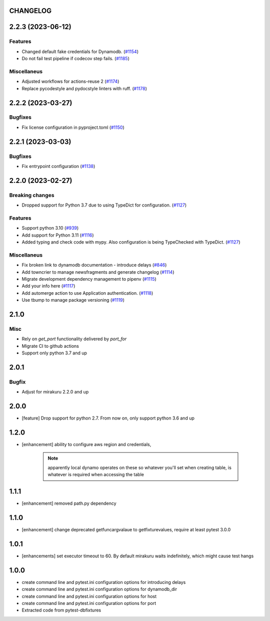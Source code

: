 CHANGELOG
=========

.. towncrier release notes start

2.2.3 (2023-06-12)
==================

Features
--------

- Changed default fake credentials for Dynamodb. (`#1154 <https://https://github.com/ClearcodeHQ/pytest-dynamodb/issues/1154>`_)
- Do not fail test pipeline if codecov step fails. (`#1185 <https://https://github.com/ClearcodeHQ/pytest-dynamodb/issues/1185>`_)


Miscellaneus
------------

- Adjusted workflows for actions-reuse 2 (`#1174 <https://https://github.com/ClearcodeHQ/pytest-dynamodb/issues/1174>`_)
- Replace pycodestyle and pydocstyle linters with ruff. (`#1178 <https://https://github.com/ClearcodeHQ/pytest-dynamodb/issues/1178>`_)


2.2.2 (2023-03-27)
==================

Bugfixes
--------

- Fix license configuration in pyproject.toml (`#1150 <https://https://github.com/ClearcodeHQ/pytest-dynamodb/issues/1150>`_)


2.2.1 (2023-03-03)
==================

Bugfixes
--------

- Fix entrypoint configuration (`#1138 <https://https://github.com/ClearcodeHQ/pytest-dynamodb/issues/1138>`_)


2.2.0 (2023-02-27)
==================

Breaking changes
----------------

- Dropped support for Python 3.7 due to using TypeDict for configuration. (`#1127 <https://https://github.com/ClearcodeHQ/pytest-dynamodb/issues/1127>`_)


Features
--------

- Support python 3.10 (`#939 <https://https://github.com/ClearcodeHQ/pytest-dynamodb/issues/939>`_)
- Add support for Python 3.11 (`#1116 <https://https://github.com/ClearcodeHQ/pytest-dynamodb/issues/1116>`_)
- Added typing and check code with mypy.
  Also configuration is being TypeChecked with TypeDict. (`#1127 <https://https://github.com/ClearcodeHQ/pytest-dynamodb/issues/1127>`_)


Miscellaneus
------------

- Fix broken link to dynamodb documentation - introduce delays (`#846 <https://https://github.com/ClearcodeHQ/pytest-dynamodb/issues/846>`_)
- Add towncrier to manage newsfragments and generate changelog (`#1114 <https://https://github.com/ClearcodeHQ/pytest-dynamodb/issues/1114>`_)
- Migrate development dependency management to pipenv (`#1115 <https://https://github.com/ClearcodeHQ/pytest-dynamodb/issues/1115>`_)
- Add your info here (`#1117 <https://https://github.com/ClearcodeHQ/pytest-dynamodb/issues/1117>`_)
- Add automerge action to use Application authentication. (`#1118 <https://https://github.com/ClearcodeHQ/pytest-dynamodb/issues/1118>`_)
- Use tbump to manage package versioning (`#1119 <https://https://github.com/ClearcodeHQ/pytest-dynamodb/issues/1119>`_)


2.1.0
=====

Misc
----

- Rely on `get_port` functionality delivered by `port_for`
- Migrate CI to github actions
- Support only python 3.7 and up

2.0.1
=====

Bugfix
------

- Adjust for mirakuru 2.2.0 and up

2.0.0
=====

- [feature] Drop support for python 2.7. From now on, only support python 3.6 and up

1.2.0
=====

- [enhancement] ability to configure aws region and credentials,

    .. note::

        apparently local dynamo operates on these so whatever you'll set when creating table,
        is whatever is required when accessing the table

1.1.1
=====

- [enhancement] removed path.py dependency

1.1.0
=====

- [enhancement] change deprecated getfuncargvalaue to getfixturevalues, require at least pytest 3.0.0

1.0.1
=====

- [enhancements] set executor timeout to 60. By default mirakuru waits indefinitely, which might cause test hangs

1.0.0
=====

- create command line and pytest.ini configuration options for introducing delays
- create command line and pytest.ini configuration options for dynamodb_dir
- create command line and pytest.ini configuration options for host
- create command line and pytest.ini configuration options for port
- Extracted code from pytest-dbfixtures
